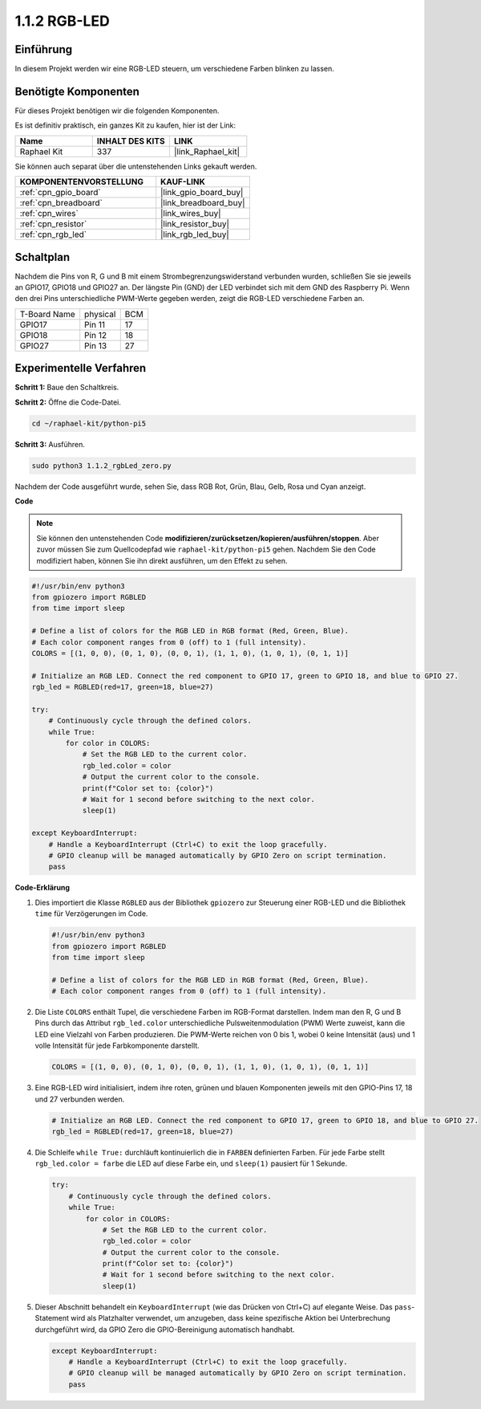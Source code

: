 .. _1.1.2_py_pi5:

1.1.2 RGB-LED
====================

Einführung
--------------

In diesem Projekt werden wir eine RGB-LED steuern, um verschiedene Farben blinken zu lassen.

Benötigte Komponenten
------------------------------

Für dieses Projekt benötigen wir die folgenden Komponenten.

.. image:: ../python_pi5/img/1.1.2_rgb_led_list.png
    :align: center

Es ist definitiv praktisch, ein ganzes Kit zu kaufen, hier ist der Link:

.. list-table::
    :widths: 20 20 20
    :header-rows: 1

    *   - Name	
        - INHALT DES KITS
        - LINK
    *   - Raphael Kit
        - 337
        - |link_Raphael_kit|

Sie können auch separat über die untenstehenden Links gekauft werden.

.. list-table::
    :widths: 30 20
    :header-rows: 1

    *   - KOMPONENTENVORSTELLUNG
        - KAUF-LINK

    *   - :ref:`cpn_gpio_board`
        - |link_gpio_board_buy|
    *   - :ref:`cpn_breadboard`
        - |link_breadboard_buy|
    *   - :ref:`cpn_wires`
        - |link_wires_buy|
    *   - :ref:`cpn_resistor`
        - |link_resistor_buy|
    *   - :ref:`cpn_rgb_led`
        - |link_rgb_led_buy|


Schaltplan
-----------------------

Nachdem die Pins von R, G und B mit einem Strombegrenzungswiderstand verbunden wurden, schließen Sie sie jeweils an GPIO17, GPIO18 und GPIO27 an. Der längste Pin (GND) der LED verbindet sich mit dem GND des Raspberry Pi. Wenn den drei Pins unterschiedliche PWM-Werte gegeben werden, zeigt die RGB-LED verschiedene Farben an.

============ ======== ===
T-Board Name physical BCM
GPIO17       Pin 11   17
GPIO18       Pin 12   18
GPIO27       Pin 13   27
============ ======== ===

.. image:: ../python_pi5/img/1.1.2_rgb_led_schematic.png

Experimentelle Verfahren
----------------------------

**Schritt 1:** Baue den Schaltkreis.

.. image:: ../python_pi5/img/1.1.2_rgbLed_circuit.png

**Schritt 2:** Öffne die Code-Datei.

.. raw:: html

   <run></run>

.. code-block::

    cd ~/raphael-kit/python-pi5

**Schritt 3:** Ausführen.

.. raw:: html

   <run></run>

.. code-block::

    sudo python3 1.1.2_rgbLed_zero.py

Nachdem der Code ausgeführt wurde, sehen Sie, dass RGB Rot, Grün, Blau,
Gelb, Rosa und Cyan anzeigt.

**Code**

.. note::

    Sie können den untenstehenden Code **modifizieren/zurücksetzen/kopieren/ausführen/stoppen**. Aber zuvor müssen Sie zum Quellcodepfad wie ``raphael-kit/python-pi5`` gehen. Nachdem Sie den Code modifiziert haben, können Sie ihn direkt ausführen, um den Effekt zu sehen.

.. raw:: html

    <run></run>

.. code-block:: python

   #!/usr/bin/env python3
   from gpiozero import RGBLED
   from time import sleep

   # Define a list of colors for the RGB LED in RGB format (Red, Green, Blue).
   # Each color component ranges from 0 (off) to 1 (full intensity).
   COLORS = [(1, 0, 0), (0, 1, 0), (0, 0, 1), (1, 1, 0), (1, 0, 1), (0, 1, 1)]

   # Initialize an RGB LED. Connect the red component to GPIO 17, green to GPIO 18, and blue to GPIO 27.
   rgb_led = RGBLED(red=17, green=18, blue=27)

   try:
       # Continuously cycle through the defined colors.
       while True:
           for color in COLORS:
               # Set the RGB LED to the current color.
               rgb_led.color = color
               # Output the current color to the console.
               print(f"Color set to: {color}")
               # Wait for 1 second before switching to the next color.
               sleep(1)

   except KeyboardInterrupt:
       # Handle a KeyboardInterrupt (Ctrl+C) to exit the loop gracefully.
       # GPIO cleanup will be managed automatically by GPIO Zero on script termination.
       pass

**Code-Erklärung**

#. Dies importiert die Klasse ``RGBLED`` aus der Bibliothek ``gpiozero`` zur Steuerung einer RGB-LED und die Bibliothek ``time`` für Verzögerungen im Code.

   .. code-block:: python

       #!/usr/bin/env python3
       from gpiozero import RGBLED
       from time import sleep

       # Define a list of colors for the RGB LED in RGB format (Red, Green, Blue).
       # Each color component ranges from 0 (off) to 1 (full intensity).
    
#. Die Liste ``COLORS`` enthält Tupel, die verschiedene Farben im RGB-Format darstellen. Indem man den R, G und B Pins durch das Attribut ``rgb_led.color`` unterschiedliche Pulsweitenmodulation (PWM) Werte zuweist, kann die LED eine Vielzahl von Farben produzieren. Die PWM-Werte reichen von 0 bis 1, wobei 0 keine Intensität (aus) und 1 volle Intensität für jede Farbkomponente darstellt.

   .. code-block:: python    
       
       COLORS = [(1, 0, 0), (0, 1, 0), (0, 0, 1), (1, 1, 0), (1, 0, 1), (0, 1, 1)]

#. Eine RGB-LED wird initialisiert, indem ihre roten, grünen und blauen Komponenten jeweils mit den GPIO-Pins 17, 18 und 27 verbunden werden.

   .. code-block:: python

       # Initialize an RGB LED. Connect the red component to GPIO 17, green to GPIO 18, and blue to GPIO 27.
       rgb_led = RGBLED(red=17, green=18, blue=27)

#. Die Schleife ``while True:`` durchläuft kontinuierlich die in ``FARBEN`` definierten Farben. Für jede Farbe stellt ``rgb_led.color = farbe`` die LED auf diese Farbe ein, und ``sleep(1)`` pausiert für 1 Sekunde.

   .. code-block:: python

       try:
           # Continuously cycle through the defined colors.
           while True:
               for color in COLORS:
                   # Set the RGB LED to the current color.
                   rgb_led.color = color
                   # Output the current color to the console.
                   print(f"Color set to: {color}")
                   # Wait for 1 second before switching to the next color.
                   sleep(1)

#. Dieser Abschnitt behandelt ein ``KeyboardInterrupt`` (wie das Drücken von Ctrl+C) auf elegante Weise. Das ``pass``-Statement wird als Platzhalter verwendet, um anzugeben, dass keine spezifische Aktion bei Unterbrechung durchgeführt wird, da GPIO Zero die GPIO-Bereinigung automatisch handhabt.

   .. code-block:: python

       except KeyboardInterrupt:
           # Handle a KeyboardInterrupt (Ctrl+C) to exit the loop gracefully.
           # GPIO cleanup will be managed automatically by GPIO Zero on script termination.
           pass